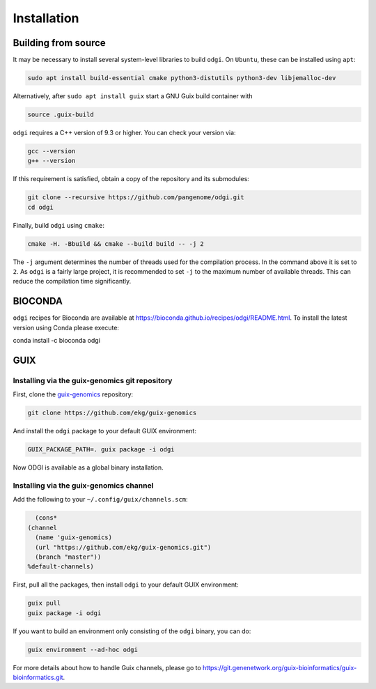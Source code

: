 .. _installation:

############
Installation
############

Building from source
====================

It may be necessary to install several system-level libraries to build ``odgi``.
On ``Ubuntu``, these can be installed using ``apt``:

.. code-block:: bash

   sudo apt install build-essential cmake python3-distutils python3-dev libjemalloc-dev

Alternatively, after ``sudo apt install guix`` start a GNU Guix build container with

.. code-block:: bash

    source .guix-build

``odgi`` requires a C++ version of 9.3 or higher. You can check your version via:

.. code-block:: bash

    gcc --version
    g++ --version

If this requirement is satisfied, obtain a copy of the repository and its submodules:

.. code-block:: bash 

   git clone --recursive https://github.com/pangenome/odgi.git
   cd odgi

Finally, build ``odgi`` using ``cmake``:

.. code-block:: bash

   cmake -H. -Bbuild && cmake --build build -- -j 2

The ``-j`` argument determines the number of threads used for the compilation process. In the command above it is set to
``2``. As ``odgi`` is a fairly large project, it is recommended to set ``-j`` to the maximum number of available threads. This
can reduce the compilation time significantly.

BIOCONDA
========

``odgi`` recipes for Bioconda are available at https://bioconda.github.io/recipes/odgi/README.html. To install the latest version using Conda please execute:

.. code-block:: bash

conda install -c bioconda odgi

GUIX
====

Installing via the guix-genomics git repository
-----------------------------------------------

First, clone the `guix-genomics <https://github.com/ekg/guix-genomics>`_ repository:

.. code-block:: bash

    git clone https://github.com/ekg/guix-genomics

And install the ``odgi`` package to your default GUIX environment:

.. code-block:: bash

    GUIX_PACKAGE_PATH=. guix package -i odgi

Now ODGI is available as a global binary installation.

Installing via the guix-genomics channel
----------------------------------------

Add the following to your ``~/.config/guix/channels.scm``:

.. code-block:: scm

        (cons*
      (channel
        (name 'guix-genomics)
        (url "https://github.com/ekg/guix-genomics.git")
        (branch "master"))
      %default-channels)

First, pull all the packages, then install ``odgi`` to your default GUIX environment:

.. code-block:: bash

    guix pull
    guix package -i odgi

If you want to build an environment only consisting of the ``odgi`` binary, you can do:

.. code-block:: bash

    guix environment --ad-hoc odgi

For more details about how to handle Guix channels, please go to
`https://git.genenetwork.org/guix-bioinformatics/guix-bioinformatics.git <https://git.genenetwork.org/guix-bioinformatics/guix-bioinformatics.git#headline-1>`_.